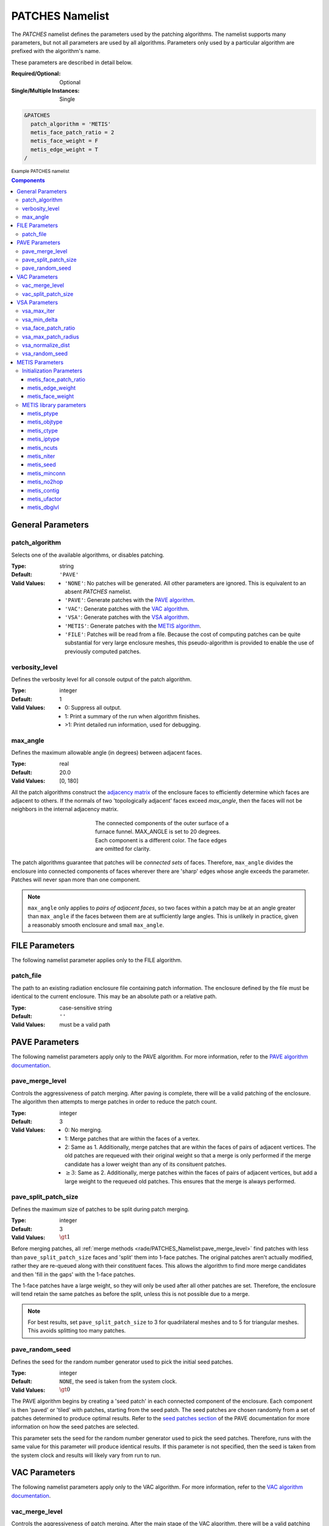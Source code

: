 .. sectionauthor:: David Neill-Asanza <dhna@lanl.gov>

PATCHES Namelist
==================

The `PATCHES` namelist defines the parameters used by the patching algorithms.
The namelist supports many parameters, but not all parameters are used by all
algorithms. Parameters only used by a particular algorithm are prefixed with the
algorithm's name.

These parameters are described in detail below.

:Required/Optional: Optional
:Single/Multiple Instances: Single

.. code-block::

  &PATCHES
    patch_algorithm = 'METIS'
    metis_face_patch_ratio = 2
    metis_face_weight = F
    metis_edge_weight = T
  /

:superscript:`Example PATCHES namelist`

.. contents:: Components
   :local:

General Parameters
------------------

patch_algorithm
^^^^^^^^^^^^^^^
Selects one of the available algorithms, or disables patching.

:Type: string
:Default: ``'PAVE'``
:Valid Values: - ``'NONE'``: No patches will be generated. All other parameters are ignored. This is equivalent to an absent `PATCHES` namelist.
               - ``'PAVE'``: Generate patches with the `PAVE algorithm <https://www.truchas.org/docs/sphinx/tools/RadE/patches/pave.html>`_.
               - ``'VAC'``: Generate patches with the `VAC algorithm <https://www.truchas.org/docs/sphinx/tools/RadE/patches/vac.html>`_.
               - ``'VSA'``: Generate patches with the `VSA algorithm <https://www.truchas.org/docs/sphinx/tools/RadE/patches/vsa.html>`_.
               - ``'METIS'``: Generate patches with the `METIS algorithm <https://www.truchas.org/docs/sphinx/tools/RadE/patches/metis.html>`_.
               - ``'FILE'``: Patches will be read from a file. Because the cost of computing patches can be quite substantial for very large enclosure meshes, this pseudo-algorithm is provided to enable the use of previously computed patches.


verbosity_level
^^^^^^^^^^^^^^^
Defines the verbosity level for all console output of the patch algorithm.

:Type: integer
:Default: 1
:Valid Values: -  0: Suppress all output.
               -  1: Print a summary of the run when algorithm finishes.
               - >1: Print detailed run information, used for debugging.


max_angle
^^^^^^^^^
Defines the maximum allowable angle (in degrees) between adjacent faces.

:Type: real
:Default: 20.0
:Valid Values: [0, 180]

All the patch algorithms construct the `adjacency matrix
<http://mathworld.wolfram.com/AdjacencyMatrix.html>`_ of the enclosure faces to
efficiently determine which faces are adjacent to others. If the normals of two
'topologically adjacent' faces exceed *max_angle*, then the faces will not be
neighbors in the internal adjacency matrix.

.. figure:: images/connected_components.png
   :figwidth: 45%
   :align: center

   The connected components of the outer surface of a furnace funnel. MAX_ANGLE
   is set to 20 degrees. Each component is a different color. The face edges are
   omitted for clarity.

The patch algorithms guarantee that patches will be *connected sets* of faces.
Therefore, ``max_angle`` divides the enclosure into connected components of
faces wherever there are 'sharp' edges whose angle exceeds the parameter.
Patches will never span more than one component.

.. note::
  ``max_angle`` only applies to *pairs of adjacent faces*, so two faces within a
  patch may be at an angle greater than ``max_angle`` if the faces between them
  are at sufficiently large angles. This is unlikely in practice, given a
  reasonably smooth enclosure and small ``max_angle``.

.. seealso::
   The effects of ``max_angle`` vary by algorithm. Refer to the documentation of
   the `PAVE <https://www.truchas.org/docs/sphinx/tools/RadE/patches/pave.html>`_, `VAC <https://www.truchas.org/docs/sphinx/tools/RadE/patches/vac.html>`_, and `VSA <https://www.truchas.org/docs/sphinx/tools/RadE/patches/vsa.html>`_
   algorithms for more details.


FILE Parameters
---------------
The following namelist parameter applies only to the FILE algorithm.

patch_file
^^^^^^^^^^
The path to an existing radiation enclosure file containing patch information.
The enclosure defined by the file must be identical to the current enclosure.
This may be an absolute path or a relative path.

:Type: case-sensitive string
:Default: ``''``
:Valid Values: must be a valid path


PAVE Parameters
---------------
The following namelist parameters apply only to the PAVE algorithm. For more
information, refer to the `PAVE algorithm documentation <https://www.truchas.org/docs/sphinx/tools/RadE/patches/pave.html>`_.


pave_merge_level
^^^^^^^^^^^^^^^^
Controls the aggressiveness of patch merging. After paving is complete, there
will be a valid patching of the enclosure. The algorithm then attempts to merge
patches in order to reduce the patch count.

:Type: integer
:Default: 3
:Valid Values: - 0: No merging.
               - 1: Merge patches that are within the faces of a vertex.
               - 2: Same as 1. Additionally, merge patches that are within the faces of pairs of adjacent vertices. The old patches are requeued with their original weight so that a merge is only performed if the merge candidate has a lower weight than any of its consituent patches.
               - :math:`\geq 3`: Same as 2. Additionally, merge patches within the faces of pairs of adjacent vertices, but add a large weight to the requeued old patches. This ensures that the merge is always performed.


pave_split_patch_size
^^^^^^^^^^^^^^^^^^^^^
Defines the maximum size of patches to be split during patch merging.

:Type: integer
:Default: 3
:Valid Values: :math:`\gt 1`

Before merging patches, all :ref:`merge methods
<rade/PATCHES_Namelist:pave_merge_level>` find patches with less than
``pave_split_patch_size`` faces and 'split' them into 1-face patches. The
original patches aren't actually modified, rather they are re-queued along with
their constituent faces. This allows the algorithm to find more merge candidates
and then 'fill in the gaps' with the 1-face patches.

The 1-face patches have a large weight, so they will only be used after all
other patches are set. Therefore, the enclosure will tend retain the same
patches as before the split, unless this is not possible due to a merge.

.. note::
   For best results, set ``pave_split_patch_size`` to 3 for quadrilateral meshes
   and to 5 for triangular meshes. This avoids splitting too many patches.


pave_random_seed
^^^^^^^^^^^^^^^^
Defines the seed for the random number generator used to pick the initial seed
patches.

:Type: integer
:Default: ``NONE``, the seed is taken from the system clock.
:Valid Values: :math:`\gt 0`

The PAVE algorithm begins by creating a 'seed patch' in each connected component
of the enclosure. Each component is then 'paved' or 'tiled' with patches,
starting from the seed patch. The seed patches are chosen randomly from a set of
patches determined to produce optimal results. Refer to the `seed patches
section
<https://www.truchas.org/docs/sphinx/tools/RadE/patches/pave.html#choosing-seed-patches>`_
of the PAVE documentation for more information on how the seed patches are
selected.

This parameter sets the seed for the random number generator used to pick the
seed patches. Therefore, runs with the same value for this parameter will
produce identical results. If this parameter is not specified, then the seed is
taken from the system clock and results will likely vary from run to run.


VAC Parameters
--------------
The following namelist parameters apply only to the VAC algorithm. For more
information, refer to the `VAC algorithm documentation <https://www.truchas.org/docs/sphinx/tools/RadE/patches/vac.html>`_.


vac_merge_level
^^^^^^^^^^^^^^^
Controls the aggressiveness of patch merging. After the main stage of the VAC
algorithm, there will be a valid patching of the enclosure. The algorithm then
attempts to merge patches in order to reduce the patch count.

:Type: integer
:Default: 3
:Valid Values: - 0: No merging.
               - 1: Merge patches that are within the faces of a vertex.
               - 2: Same as 1. Additionally, merge patches that are within the faces of pairs of adjacent vertices. The old patches are requeued with their original weight so that a merge is only performed if the merge candidate has a lower weight than any of its consituent patches.
               - :math:`\geq 3`: Same as 2. Additionally, merge patches within
                 the faces of pairs of adjacent vertices, but add a large weight
                 to the requeued old patches. This ensures that the merge is
                 always performed.


vac_split_patch_size
^^^^^^^^^^^^^^^^^^^^
Defines the maximum size of patches to be split during patch merging.

:Type: integer
:Default: 3
:Valid Values: :math:`\gt 1`

Before merging patches, all :ref:`merge methods
<rade/PATCHES_Namelist:vac_merge_level>` find patches with less than
``vac_split_patch_size`` faces and 'split' them into 1-face patches. The
original patches aren't actually modified, rather they are re-queued along with
their constituent faces. This allows the algorithm to find more merge candidates
and then 'fill in the gaps' with the 1-face patches.

The 1-face patches have a large weight, so they will only be used after all
other patches are set. Therefore, the enclosure will tend retain the same
patches as before the split, unless this is not possible due to a merge.

.. note::
   For best results, set ``vac_split_patch_size`` to 3 for quadrilateral meshes
   and to 5 for triangular meshes. This avoids splitting too many patches.



VSA Parameters
--------------
The following namelist parameters apply only to the VSA algorithm. For more
information, refer to the `VSA algorithm documentation <https://www.truchas.org/docs/sphinx/tools/RadE/patches/vsa.html>`_.


vsa_max_iter
^^^^^^^^^^^^
Defines the maximum number of iterations.

:Type: integer
:Default: 1000
:Valid Values: :math:`\geq 1`

The algorithm stops when ``vsa_max_iter`` is reached, regardless of other
terminating conditions.


vsa_min_delta
^^^^^^^^^^^^^
Defines the minimum allowable change in patch proxies between successive
iterations.

:Type: real
:Default: 1.0E-6
:Valid Values: :math:`\geq 0.0`

At the end of each iteration, the new patch proxies for the next iteration are
computed and compared against the old proxies. The algorithm keeps track of the
*minimum* change between the old and new proxies. This change is computed as the
sum of the squares of the difference between the old and new proxy vectors. If
the minimum change in patch proxies is less than ``vsa_min_delta``, the
algorithm stops at that iteration.


vsa_face_patch_ratio
^^^^^^^^^^^^^^^^^^^^
Defines the ratio of total faces to total patches, and by extension the total
number of patches.

:Type: real
:Default: 4.0
:Valid Values: :math:`\geq 1.0`

Since the number of faces is fixed, this parameter determines the total number
of patches in the final configuration:

.. math::
   \text{(Total Patches)} = \text{(Total Faces)}\ /\ \text{vsa_face_patch_ratio}

Rather than set the number of patches explicitly, which is mesh dependent,
expressing this parameter as a ratio allows the same value to apply to a variety
of meshes.


vsa_max_patch_radius
^^^^^^^^^^^^^^^^^^^^
Defines the desired maximum radius for a patch.

:Type: real
:Default: ``sqrt(huge(0.0_r8))``
:Valid Values: :math:`\gt 0.0`

This parameter is used to compute the *size bias* term of the weight of a face
relative to a patch proxy. Refer to the `size bias section
<https://www.truchas.org/docs/sphinx/tools/RadE/patches/vsa.html#size-bias>`_ of
the VSA documentation for more information on how the parameter affects the face
weight computation.

Note that the default value of this parameter is ``sqrt(huge(0.0_r8))``
because it is squared in the face weight computation. By taking the root of
``huge(0.0_r8)`` we prevent floating point overflow errors. Numerically,
the default value on the order of :math:`1.34\times 10^{154}`.


vsa_normalize_dist
^^^^^^^^^^^^^^^^^^
Determines whether to normalize the distance bias.

:Type: logical
:Default: True

This parameter affects the computation of the *distance bias* term of the weight
of a face relative to a patch proxy. Broadly speaking, enabling normalization
tends to produce patches with a similar number of faces, regardless of the
physical size of each patch. Conversely, disabling normalization tends to make
all patches about the same physical size, regardless of the number of faces in
each patch.

Refer to the `distance bias section
<https://www.truchas.org/docs/sphinx/tools/RadE/patches/vsa.html#distance-bias>`_
of the VSA documentation for more information on how the parameter affects the
face weight computation.


vsa_random_seed
^^^^^^^^^^^^^^^
Defines the seed for the random number generator used to pick the initial seed
patches.

:Type: integer
:Default: ``NONE``, the seed is taken from the system clock.
:Valid Values: :math:`\gt 0`

The VSA algorithm uses a 'farthest-point' initialization method to choose the
seed patches for the first iteration. To start, a random face in each connected
component of the enclosure is chosen as a seed patch. Then, seed patches are
added one at a time by performing a `partitioning
<https://www.truchas.org/docs/sphinx/tools/RadE/patches/vsa.html#geometry-partitioning>`_
and then choosing the face with highest total distortion as the new seed patch.

This parameter sets the seed for the random number generator used to pick the
first seed patch in each connected component. Therefore, runs with the same
value for this parameter will produce identical results. If this parameter is
not specified, then the seed is taken from the system clock and results will
likely vary from run to run.



METIS Parameters
----------------
The following namelist parameters apply only to the METIS algorithm. For more
information, refer to the `METIS algorithm documentation <https://www.truchas.org/docs/sphinx/tools/RadE/patches/metis.html>`_.

The METIS algorithm constructs the weighted dual graph of the enclosure and
passes it to the METIS library :footcite:`Karypis:1998:METIS` to
partition the dual graph. The METIS namelist parameters are thus divided into
two: those that are used to construct the dual graph, and those that are passed
directly to the METIS graph partitioner.

We first discuss the three parameters used during initialization, and then
briefly present the 12 METIS library parameters passed to the graph partitioner.


Initialization Parameters
^^^^^^^^^^^^^^^^^^^^^^^^^

metis_face_patch_ratio
''''''''''''''''''''''
Defines the ratio of total faces to total desired patches, and by extension the
final number of patches generated.

:Type: real
:Default: 4.0
:Valid Values: :math:`\geq 1.0`

This parameter determines the number of partitions :math:`N_p` passed to the METIS
graph partitioner:

.. math::
   N_p = \frac{N_f}{R}

where :math:`N_f` is the total number of faces. Since the METIS library is free to
produce less partitions than requested, :math:`N_p` is not necessarily the final
number of patches.

The METIS library must ensure that the constraints on the objective function are
satisfied (see `partitioning objective
<https://www.truchas.org/docs/sphinx/tools/RadE/patches/metis.html#partitioning-objective>`_),
and can thus produce a drastically different number of partitions than
requested. In particular, when `metis_face_weight`_ is enabled for an enclosure
with faces of vastly different sizes, the requirement to evenly divide the total
enclosure surface area among the patches might produce significantly fewer
partitions than requested.

Moreover, after the METIS library partitions the dual graph the patch splitting
step breaks up disconnected patches which may increase the final patch count. In
short, :math:`N_p` is only a suggestion for the final patch count. Consider tweaking
other parameters if an exact patch count is desired.


metis_edge_weight
'''''''''''''''''
Determines whether to weight the edges of the dual graph by the corresponding
enclosure edge lengths.

:Type: logical
:Default: True

This parameter determines whether the Euclidean length of the enclosure edges
are assigned as edge weights in the dual graph passed to the METIS library. If
the parameter is false, then the dual graph edges are assigned a weight of 1.

Refer to the `edge weight section
<https://www.truchas.org/docs/sphinx/tools/RadE/patches/metis.html#edge-weight>`_
of the METIS algorithm documentation for more information on how the parameter
affects the final patch configuration.


metis_face_weight
'''''''''''''''''
Determines whether to weight the vertices of the dual graph by the corresponding
enclosure face areas.

:Type: logical
:Default: True

This parameter determines whether the area of the enclosure faces are assigned
as vertex weights in the dual graph passed to the METIS library. If the
parameter is false, then the dual graph vertices are assigned a weight of 1.

Refer to the `face weight section
<https://www.truchas.org/docs/sphinx/tools/RadE/patches/metis.html#face-weight>`_
of the METIS algorithm documentation for more information on how the parameter
affects the final patch configuration.



METIS library parameters
^^^^^^^^^^^^^^^^^^^^^^^^^
The METIS graph partitioning routine admits the following integer-valued options
that may be specified, though all have reasonable defaults so that none must be
specified. See the METIS documentation :footcite:`Karypis:1998:METIS`
for more details on these options.

metis_ptype
'''''''''''
Specifies the partitioning method.

:Type: integer
:Default: 0
:Valid Values: - 0: Multilevel recursive bisection
               - 1: Multilevel :math:`k`-way partitioning


metis_objtype
'''''''''''''
Specifies the type of objective.

:Type: integer
:Default: metis_objtype = 0
:Valid Values: - 0: Edge-cut minimization.
               - 1: Total communication volume minimization.


metis_ctype
'''''''''''
Specifies the matching scheme to be used during coarsening.

:Type: integer
:Default: 1
:Valid Values: - 0: Random matching
               - 1: Sorted heavy-edge matching


metis_iptype
''''''''''''
Specifies the algorithm used during initial partitioning (recursive bisection
only).

:Type: integer
:Default: metis_iptype = 0
:Valid Values: - 0: Grows a bisection using a greedy strategy
               - 1: Computes a bisection at random followed by a refinement
               - 2: Derives a separator from an edge cut.
               - 3: Grow a bisection using a greedy node-based strategy
                   

metis_ncuts
'''''''''''
Specifies the number of different partitionings that will be computed. The final
partitioning will be the one that achieves the best edge-cut or communication
volume.

:Type: integer
:Default: 1
:Valid Values: :math:`\geq 1`


metis_niter
'''''''''''
Specifies the number of iterations of the refinement algorithm at each stage of
the uncoarsening process.

:Type: integer
:Default: 10
:Valid Values: :math:`\geq 1`


metis_seed
''''''''''
Specifies the seed for the random number generator.

:Type: integer
:Default: -1


metis_minconn
'''''''''''''
Specifies whether the partitioning procedure should seek to minimize the maximum
degree of the subdomain graph. The subdomain graph is the graph in which each
partition is a node, and edges connect subdomains with a shared interface.

:Type: integer
:Default: 0
:Valid Values: - 0: Does not explicitly minimize the maximum connectivity.
               - 1: Explicitly minimize the maximum connectivity.


metis_no2hop
''''''''''''
Specifies that the coarsening will not perform any 2–hop matchings when the
standard matching approach fails to sufficiently coarsen the graph.

:Type: integer
:Default: 1
:Valid Values: - 0: Performs a 2–hop matching.
               - 1: Does not perform a 2–hop matching.

.. note::
   The 2–hop matching is very effective for graphs with power-law degree distributions.               


metis_contig
''''''''''''
Specifies whether the partitioning procedure should produce partitions that are
contiguous. If the dual graph of the mesh is not connected this option is
ignored.

:Type: integer
:Default: 0
:Valid Values: - 0: Does not force contiguous partitions.
               - 1: Forces contiguous partitions.


metis_ufactor
'''''''''''''
Specifies the maximum allowed load imbalance among the partitions. A value of
:math:`n` indicates that the allowed load imbalance is :math:`(1+n)/1000`.

:Type: integer
:Default: 1 for recursive bisection (i.e., an imbalance of 1.001); 30 for
          :math:`k`-way partitioning (i.e., an imbalance of 1.03).
:Valid Values: :math:`\geq 1`


metis_dbglvl
''''''''''''
Specifies the amount and type of diagnostic information that will be written to
**stderr** by the partitioning procedure.

:Type: integer
:Default: 0
:Valid Values: :math:`\geq 1`

The default `0` means no output. Use `1` to write some basic information. Refer
to the METIS documentation :footcite:`Karypis:1998:METIS` for the many
other possible values and the output they generate.



.. footbibliography::
